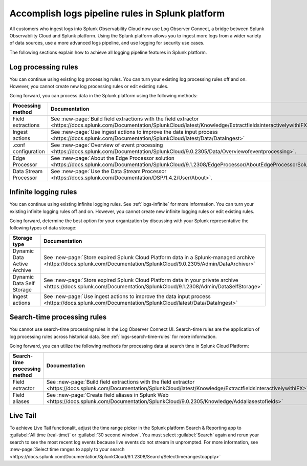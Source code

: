 .. _lo-transition:


*********************************************************************************************
Accomplish logs pipeline rules in Splunk platform
*********************************************************************************************

.. meta::
  :description: Discover how you can transition from Splunk Log Observer to Splunk Log Observer Connect where you can ingest more logs from a wider variety of data sources, use a more advanced logs pipeline, and expand into security logging by the January 2024 deadline.


All customers who ingest logs into Splunk Observability Cloud now use Log Observer Connect, a bridge between Splunk Observability Cloud and Splunk platform. Using the Splunk platform allows you to ingest more logs from a wider variety of data sources, use a more advanced logs pipeline, and use logging for security use cases. 

The following sections explain how to achieve all logging pipeline features in Splunk platform.

.. _transition-processing-rules:

Log processing rules
---------------------------------------------------------------------------------------------
You can continue using existing log processing rules. You can turn your existing log processing rules off and on. However, you cannot create new log processing rules or edit existing rules.

Going forward, you can process data in the Splunk platform using the following methods:

.. list-table::
   :header-rows: 1
   :widths: 30, 40

   * - :strong:`Processing method`
     - :strong:`Documentation`

   * - Field extractions
     - See :new-page:`Build field extractions with the field extractor <https://docs.splunk.com/Documentation/SplunkCloud/latest/Knowledge/ExtractfieldsinteractivelywithIFX>` 
   
   * - Ingest actions
     - See :new-page:`Use ingest actions to improve the data input process <https://docs.splunk.com/Documentation/SplunkCloud/latest/Data/DataIngest>`

   * - .conf configuration
     - See :new-page:`Overview of event processing <https://docs.splunk.com/Documentation/SplunkCloud/9.0.2305/Data/Overviewofeventprocessing>`.

   * - Edge Processor
     - See :new-page:`About the Edge Processor solution <https://docs.splunk.com/Documentation/SplunkCloud/9.1.2308/EdgeProcessor/AboutEdgeProcessorSolution>`

   * - Data Stream Processor
     - See :new-page:`Use the Data Stream Processor <https://docs.splunk.com/Documentation/DSP/1.4.2/User/About>`.


.. _transition-infinite-logging:

Infinite logging rules
---------------------------------------------------------------------------------------------
You can continue using existing infinite logging rules. See :ref:`logs-infinite` for more information. You can turn your existing infinite logging rules off and on. However, you cannot create new infinite logging rules or edit existing rules.

Going forward, determine the best option for your organization by discussing with your Splunk representative the following types of data storage:

.. list-table::
   :header-rows: 1
   :widths: 30, 40

   * - :strong:`Storage type`
     - :strong:`Documentation`

   * - Dynamic Data Active Archive
     - See :new-page:`Store expired Splunk Cloud Platform data in a Splunk-managed archive <https://docs.splunk.com/Documentation/SplunkCloud/9.0.2305/Admin/DataArchiver>`

   * - Dynamic Data Self Storage
     - See :new-page:`Store expired Splunk Cloud Platform data in your private archive <https://docs.splunk.com/Documentation/SplunkCloud/9.1.2308/Admin/DataSelfStorage>`
   
   * - Ingest actions
     - See :new-page:`Use ingest actions to improve the data input process <https://docs.splunk.com/Documentation/SplunkCloud/latest/Data/DataIngest>`


.. _transition-search-time-rules:

Search-time processing rules
---------------------------------------------------------------------------------------------
You cannot use search-time processing rules in the Log Observer Connect UI. Search-time rules are the application of log processing rules across historical data. See :ref:`logs-search-time-rules` for more information. 

Going forward, you can utilize the following methods for processing data at search time in Splunk Cloud Platform:

.. list-table::
   :header-rows: 1
   :widths: 30, 40

   * - :strong:`Search-time processing method`
     - :strong:`Documentation`

   * - Field extractor
     - See :new-page:`Build field extractions with the field extractor <https://docs.splunk.com/Documentation/SplunkCloud/latest/Knowledge/ExtractfieldsinteractivelywithIFX>`

   * - Field aliases
     - See :new-page:`Create field aliases in Splunk Web <https://docs.splunk.com/Documentation/SplunkCloud/9.0.2305/Knowledge/Addaliasestofields>`


.. _transition-live-tail:

Live Tail
--------------------------------------------------------------------------------------------
To achieve Live Tail functionalit, adjust the time range picker in the Splunk platform Search & Reporting app to :guilabel:`All time (real-time)` or :guilabel:`30 second window`. You must select :guilabel:`Search` again and rerun your search to see the most recent log events because live events do not stream in unprompted. For more information, see :new-page:`Select time ranges to apply to your search <https://docs.splunk.com/Documentation/SplunkCloud/9.1.2308/Search/Selecttimerangestoapply>`